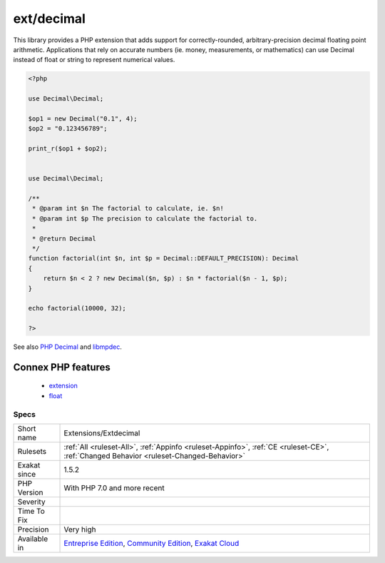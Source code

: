 .. _extensions-extdecimal:

.. _ext-decimal:

ext/decimal
+++++++++++

.. meta\:\:
	:description:
		ext/decimal: Extension php-decimal, by ``Rudi Theunissen``.
	:twitter:card: summary_large_image
	:twitter:site: @exakat
	:twitter:title: ext/decimal
	:twitter:description: ext/decimal: Extension php-decimal, by ``Rudi Theunissen``
	:twitter:creator: @exakat
	:twitter:image:src: https://www.exakat.io/wp-content/uploads/2020/06/logo-exakat.png
	:og:image: https://www.exakat.io/wp-content/uploads/2020/06/logo-exakat.png
	:og:title: ext/decimal
	:og:type: article
	:og:description: Extension php-decimal, by ``Rudi Theunissen``
	:og:url: https://php-tips.readthedocs.io/en/latest/tips/Extensions/Extdecimal.html
	:og:locale: en
  Extension php-decimal, by ``Rudi Theunissen``.

This library provides a PHP extension that adds support for correctly-rounded, arbitrary-precision decimal floating point arithmetic. Applications that rely on accurate numbers (ie. money, measurements, or mathematics) can use Decimal instead of float or string to represent numerical values.

.. code-block:: php
   
   <?php
   
   use Decimal\Decimal;
   
   $op1 = new Decimal("0.1", 4);
   $op2 = "0.123456789";
   
   print_r($op1 + $op2);
   
   
   use Decimal\Decimal;
   
   /**
    * @param int $n The factorial to calculate, ie. $n!
    * @param int $p The precision to calculate the factorial to.
    *
    * @return Decimal
    */
   function factorial(int $n, int $p = Decimal::DEFAULT_PRECISION): Decimal
   {
       return $n < 2 ? new Decimal($n, $p) : $n * factorial($n - 1, $p);
   }
   
   echo factorial(10000, 32);
   
   ?>

See also `PHP Decimal <http://php-decimal.io>`_ and `libmpdec <http://www.bytereef.org/mpdecimal/quickstart.html>`_.

Connex PHP features
-------------------

  + `extension <https://php-dictionary.readthedocs.io/en/latest/dictionary/extension.ini.html>`_
  + `float <https://php-dictionary.readthedocs.io/en/latest/dictionary/float.ini.html>`_


Specs
_____

+--------------+-----------------------------------------------------------------------------------------------------------------------------------------------------------------------------------------+
| Short name   | Extensions/Extdecimal                                                                                                                                                                   |
+--------------+-----------------------------------------------------------------------------------------------------------------------------------------------------------------------------------------+
| Rulesets     | :ref:`All <ruleset-All>`, :ref:`Appinfo <ruleset-Appinfo>`, :ref:`CE <ruleset-CE>`, :ref:`Changed Behavior <ruleset-Changed-Behavior>`                                                  |
+--------------+-----------------------------------------------------------------------------------------------------------------------------------------------------------------------------------------+
| Exakat since | 1.5.2                                                                                                                                                                                   |
+--------------+-----------------------------------------------------------------------------------------------------------------------------------------------------------------------------------------+
| PHP Version  | With PHP 7.0 and more recent                                                                                                                                                            |
+--------------+-----------------------------------------------------------------------------------------------------------------------------------------------------------------------------------------+
| Severity     |                                                                                                                                                                                         |
+--------------+-----------------------------------------------------------------------------------------------------------------------------------------------------------------------------------------+
| Time To Fix  |                                                                                                                                                                                         |
+--------------+-----------------------------------------------------------------------------------------------------------------------------------------------------------------------------------------+
| Precision    | Very high                                                                                                                                                                               |
+--------------+-----------------------------------------------------------------------------------------------------------------------------------------------------------------------------------------+
| Available in | `Entreprise Edition <https://www.exakat.io/entreprise-edition>`_, `Community Edition <https://www.exakat.io/community-edition>`_, `Exakat Cloud <https://www.exakat.io/exakat-cloud/>`_ |
+--------------+-----------------------------------------------------------------------------------------------------------------------------------------------------------------------------------------+


